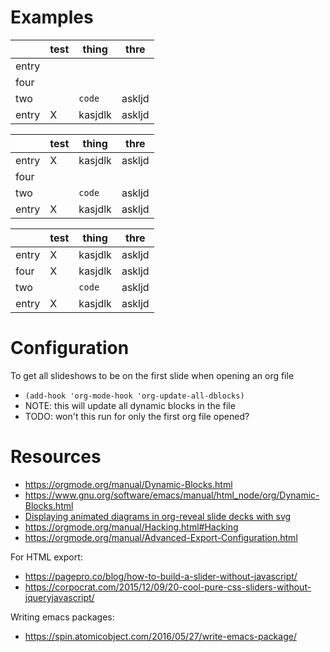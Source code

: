 * Examples
# #+BEGIN: org-slide :id "name"
#      (3) 5  8  1  2  9  4  6
# #+SLIDE
#       5 (3) 8  1  2  9  4  6
# #+SLIDE
#       5  3 (8) 1  2  9  4  6
# #+SLIDE
#       5  3  1 (8) 2  9  4  6
# #+END:

#+BEGIN: org-slide :id "test"
|-------+------+---------+--------|
|       | test | thing   | thre   |
|-------+------+---------+--------|
| entry |      |         |        |
| four  |      |         |        |
| two   |      | ~code~    | askljd |
| entry | X    | kasjdlk | askljd |
|-------+------+---------+--------|
#+SLIDE
|-------+------+---------+--------|
|       | test | thing   | thre   |
|-------+------+---------+--------|
| entry | X    | kasjdlk | askljd |
| four  |      |         |        |
| two   |      | ~code~    | askljd |
| entry | X    | kasjdlk | askljd |
|-------+------+---------+--------|
#+SLIDE
|-------+------+---------+--------|
|       | test | thing   | thre   |
|-------+------+---------+--------|
| entry | X    | kasjdlk | askljd |
| four  | X    | kasjdlk | askljd |
| two   |      | ~code~    | askljd |
| entry | X    | kasjdlk | askljd |
|-------+------+---------+--------|
#+END:

* Configuration
To get all slideshows to be on the first slide when opening an org file
- ~(add-hook 'org-mode-hook 'org-update-all-dblocks)~
- NOTE: this will update all dynamic blocks in the file
- TODO: won't this run for only the first org file opened?

* Resources
- https://orgmode.org/manual/Dynamic-Blocks.html
- https://www.gnu.org/software/emacs/manual/html_node/org/Dynamic-Blocks.html
- [[https://www-public.imtbs-tsp.eu/~berger_o/weblog/2019/11/26/displaying-animated-diagrams-in-org-reveal-slide-decks-with-svg/][Displaying animated diagrams in org-reveal slide decks with svg]]
- https://orgmode.org/manual/Hacking.html#Hacking
- https://orgmode.org/manual/Advanced-Export-Configuration.html

For HTML export:
- https://pagepro.co/blog/how-to-build-a-slider-without-javascript/
- https://corpocrat.com/2015/12/09/20-cool-pure-css-sliders-without-jqueryjavascript/

Writing emacs packages:
- https://spin.atomicobject.com/2016/05/27/write-emacs-package/

